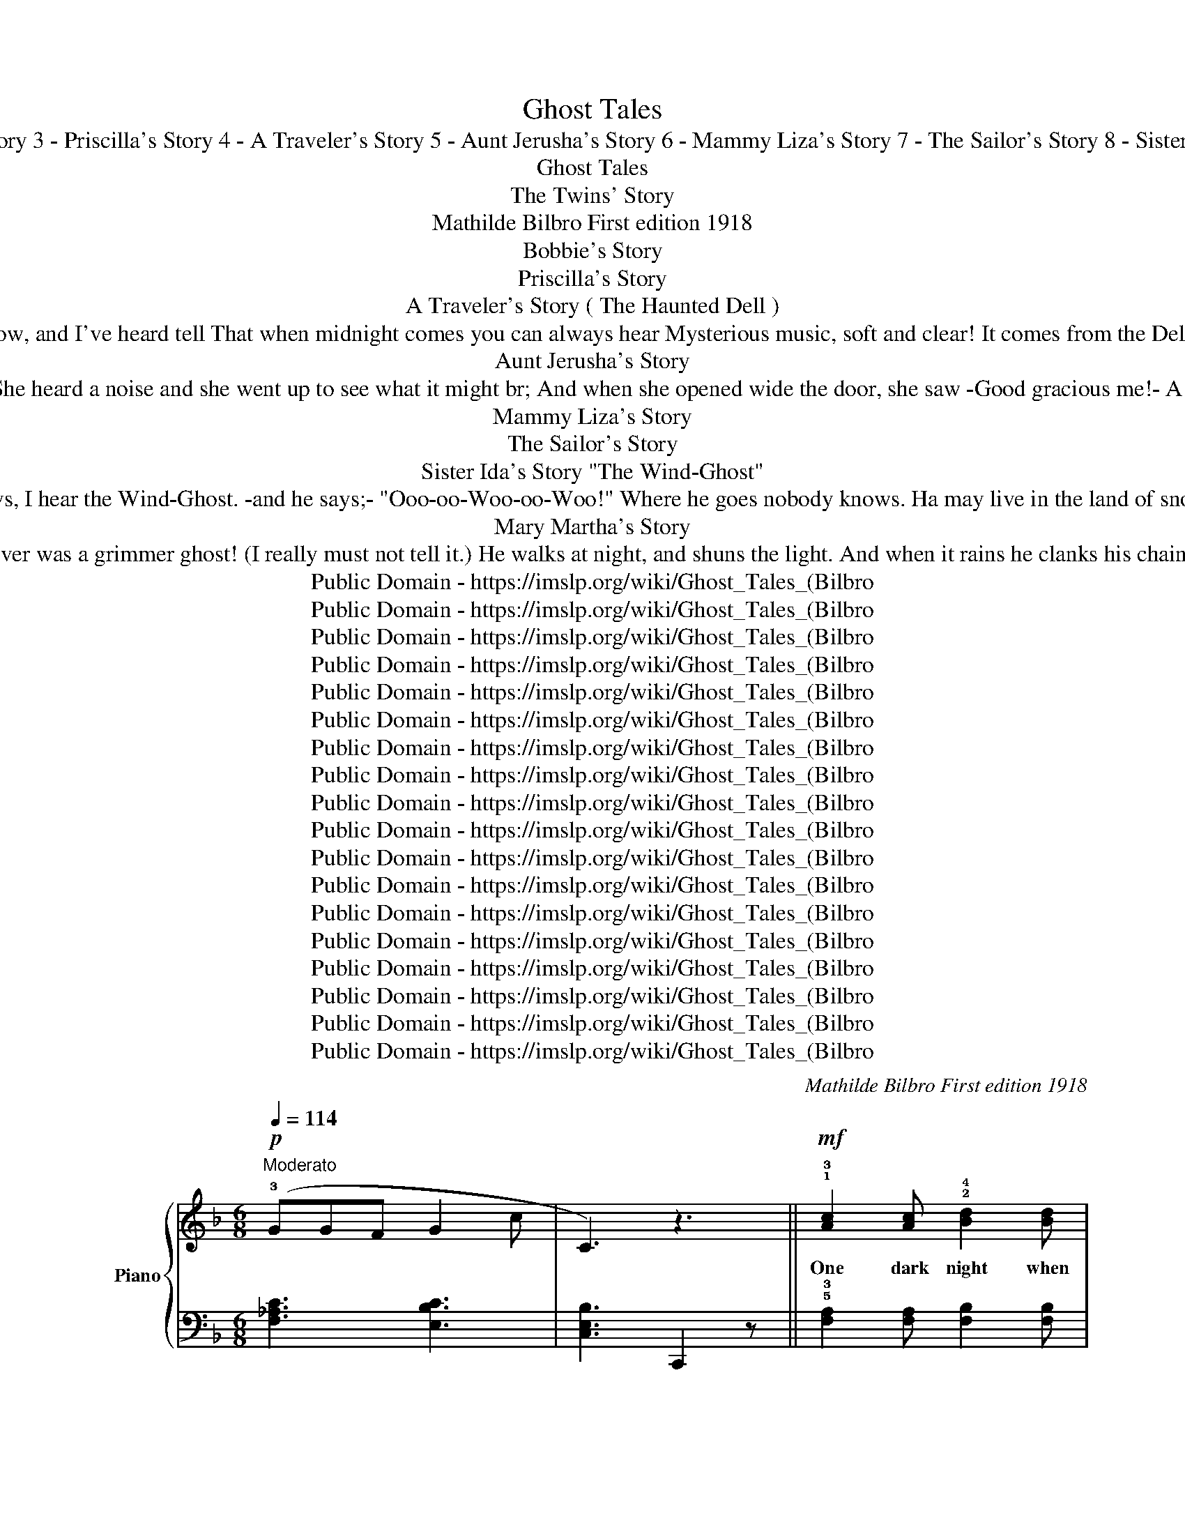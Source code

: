 X:1
T:Ghost Tales
T: 1 - The Twins' Story 2 - Bobbie's Story 3 - Priscilla's Story 4 - A Traveler's Story 5 - Aunt Jerusha's Story 6 - Mammy Liza's Story 7 - The Sailor's Story 8 - Sister Ida's Story 9 - Mary Martha's Story 
T:Ghost Tales
T:The Twins' Story 
T:Mathilde Bilbro First edition 1918 
T:Bobbie's Story 
T:Priscilla's Story
T:A Traveler's Story ( The Haunted Dell ) 
T:In a deep, dark wood there's a cool shady Dell Where the moss hangs low, and I've heard tell That when midnight comes you can always hear Mysterious music, soft and clear! It comes from the Dell (and there's no soul there!) Yet this melody rings on the still night air: 
T:Aunt Jerusha's Story
T:Aunt Jerusha tells a tale about a ghost she saw One time in Grandpa's garret, when the night was cold and raw She heard a noise and she went up to see what it might br; And when she opened wide the door, she saw -Good gracious me!- A tall white object floating 'round above her head! And Aunt Jerusha's hair turned white that very night, she said. 
T: Mammy Liza's Story
T:The Sailor's Story
T:Sister Ida's Story "The Wind-Ghost" 
T:On stormy nights and stormy days When skies are dark and lightning plays, I hear the Wind-Ghost. -and he says;- "Ooo-oo-Woo-oo-Woo!" Where he goes nobody knows. Ha may live in the land of snows. But we can hear him when it blows, sayng: "Ooo-oo-Woo-oo-Woo!" 
T:Mary Martha's Story
T:I know a story of a Ghost ('Twoul never do to tell it) 'Twould frighten you to death almost; There never was a grimmer ghost! (I really must not tell it.) He walks at night, and shuns the light. And when it rains he clanks his chains! Oh, if I told just half the tale 'Twould make you shudder and grow pale! (And so I'll never tell it!) 
T:Public Domain - https://imslp.org/wiki/Ghost_Tales_(Bilbro%2C_Mathilde)
T:Public Domain - https://imslp.org/wiki/Ghost_Tales_(Bilbro%2C_Mathilde)
T:Public Domain - https://imslp.org/wiki/Ghost_Tales_(Bilbro%2C_Mathilde)
T:Public Domain - https://imslp.org/wiki/Ghost_Tales_(Bilbro%2C_Mathilde)
T:Public Domain - https://imslp.org/wiki/Ghost_Tales_(Bilbro%2C_Mathilde)
T:Public Domain - https://imslp.org/wiki/Ghost_Tales_(Bilbro%2C_Mathilde)
T:Public Domain - https://imslp.org/wiki/Ghost_Tales_(Bilbro%2C_Mathilde)
T:Public Domain - https://imslp.org/wiki/Ghost_Tales_(Bilbro%2C_Mathilde)
T:Public Domain - https://imslp.org/wiki/Ghost_Tales_(Bilbro%2C_Mathilde)
T:Public Domain - https://imslp.org/wiki/Ghost_Tales_(Bilbro%2C_Mathilde)
T:Public Domain - https://imslp.org/wiki/Ghost_Tales_(Bilbro%2C_Mathilde)
T:Public Domain - https://imslp.org/wiki/Ghost_Tales_(Bilbro%2C_Mathilde)
T:Public Domain - https://imslp.org/wiki/Ghost_Tales_(Bilbro%2C_Mathilde)
T:Public Domain - https://imslp.org/wiki/Ghost_Tales_(Bilbro%2C_Mathilde)
T:Public Domain - https://imslp.org/wiki/Ghost_Tales_(Bilbro%2C_Mathilde)
T:Public Domain - https://imslp.org/wiki/Ghost_Tales_(Bilbro%2C_Mathilde)
T:Public Domain - https://imslp.org/wiki/Ghost_Tales_(Bilbro%2C_Mathilde)
T:Public Domain - https://imslp.org/wiki/Ghost_Tales_(Bilbro%2C_Mathilde)
C:Mathilde Bilbro First edition 1918
Z:Public Domain - https://imslp.org/wiki/Ghost_Tales_(Bilbro%2C_Mathilde)
%%score { ( 1 3 ) | ( 2 4 ) }
L:1/8
Q:1/4=114
M:6/8
K:F
V:1 treble nm="Piano" snm="Pno."
V:3 treble 
V:2 bass 
V:4 bass 
V:1
!p!"^Moderato" (!3!GGF G2 c | C3) z3 ||!mf! !1!!3![Ac]2 [Ac] !2!!4![Bd]2 [Bd] | %3
w: ||One dark night when|
 (!1!!3![Ac]!2!!4![GB]!1!!3![FA] !1!!2![EG]2) !2!!4![EG] | !1!!3![CF]2 [CF] GFG | A2 z z3 | %6
w: all * wad still, we|woke and had such a|fright!|
!p! !2!!4![GB]2 [GB] ([FA]GF) | !2!!4![GB]2 [GB] ([FA]GF) | E2 E (DEF | [EG]2) z!<(! [Ec]2 z!<)! | %10
w: Some\- thing crouched on the|win\- dow\- sill! * Oh|how we longed for the|light! *|
!mf! !1!!3![Ac]2 [Ac] !2!!4![Bd]2 [Bd] | (!1!!3![Ac]!2!!4![GB]!1!!3![FA] !1!!2![EG]2) !2!!4![EG] | %12
w: Two Big Eyes were|shn\- ing at, us And|
 !1!!3![CF]2 [CF] (GFG | [^CA]2) z z3 |!mf! !5!B2 B (!1!!5![CA]GF) | %15
w: if you think' was a|cat,|you're quite wrong for we|
"^poco rit." d2 d [Fc]"^a tempo" (BA) | G2 A G2 c | F2 z z3 |!p! (_AGF G2 c | F3) [_A,CF]2 z |] %20
w: saw it well And 'twas|much to big for|that!|||
[K:G][M:4/4][Q:1/4=88]"^Andantino" !2!B,2 |!p! [G,E]2 !1!!2![^DF]2 !1!!3![EG]2 [FA]2 | %22
w: One|day when me and|
 [GB] z!pp!!8va(! (be') (c'=d') b!8va)! z | (G2 E2) (F2 ^D2) | %24
w: Jim * * * * *|Went to take a|
 [B,E] z!pp!!8va(! (be') (c'=d') b!8va)! z | !3!!5![DF]2 !1!!3![B,D]2 !1!!2![^A,^C]2 !2!!4![CE]2 | %26
w: swim, * * * * *|You could nev\- er|
 [DF]2 !2!!4![^CE]!1!!3![B,D] !1!!2![^A,C]2 [CE]2 | [DF]2 [^CE]2 [B,D]2 !2!!4![^A,C]2 | %28
w: guess what we saw up\-|on an old dead|
 B, z!8va(! (f'b')!pp! (g'a' f')!8va)! z | z2!pp!!8va(! (f'b') (g'a' f')!8va)!!<(! z!<)! | %30
w: limb! * * * * *||
 (!4!cB!>(!_B!1!A !3!_A!1!G!3!F!2!=F!>)! |!p! !1!E2) [^DF]2 [EG]2 [FA]2 | %32
w: |Un\- der\- neath a|
 [GB] z!pp!!8va(! (be') (c'=d') b!8va)! z | A2 !1!!2![^GB]2 !1!!3![Ac]2 [Bd]2 | %34
w: tree, * * * * *|Black as he could|
 [ce] z!pp!!8va(! (e'a') (=f'g' e')!8va)! z | [GB]2 [EG]2 !1!!2![^DF]2 !2!!4![FA]2 | %36
w: be! * * * * *|Sat a Great Big|
 [GB]2 ([FA][EG] !1!!2![^DF]2) [FA]2 | [GB]2 [FA]2 [EG]2 [^DF]2 | E2 !fermata!z2 !fermata!B,4 | %39
w: Thing, and he grinned, and|winked ar Jim and|me! *|
!mf! [G,E]2 !1!!2![^DF]2 [EG]2 [FA]2 | [GB] z!pp!!8va(! (be') (c'=d') b!8va)! z | G2 E2 F2 ^D2 | %42
w: Me and Jim stood|there! * * * * *|We were skeered for|
 [B,E] z!8va(! (be') (c'=d' b)!8va)! z | [DF]2 [B,D]2 !1!!2![^A,^C]2 !2!!4![CE]2 | %44
w: fair! * * * * *|Then that thing it|
 [DF][^CE] [B,D]2 [^A,C]2 [CE]2 | [DF]2 [^CE]2 [B,D]2 !2!!4![^A,C]2 | %46
w: wig\- gled a\- round, and|van\- ished in\- to|
 B, z!pp!!8va(! (f'b') (g'a' f')!8va)! z | z2!pp!!8va(! (f'b') (g'a' f')!8va)!!<(! z!<)! | %48
w: air! * * * * *||
 (!4!cB!>(!_B!1!A !3!_A!1!G!3!F!2!=F!>)! |!p! !1!E2) [^DF]2 [EG]2 [FA]2 | %50
w: |Noth\- ing left of|
 [GB] z!pp!!8va(! (be') (c'=d' b)!8va)! z | A2 [^GB]2 [Ac]2 [Bd]2 | [ce] z!pp! (ea) (=fg e) z | %53
w: him * * * * *|On that old dead|limb! * * * * *|
 [GB]2 [EG]2 [^DF]2 [FA]2 | [GB]2 [FA][EG] [^DF]2 [FA]2 | [GB]2 [FA]2 [EG]2 [^DF]2 | %56
w: If you don't be\-|lieve what I say, why|you can just ask|
 E z!pp!!8va(! (be') (c'=d' b)!8va)! z | z2!pp! (Be) (cd B) z | z2!pp! (GB) (GB !4!F) z | %59
w: Jim! * * * * *|||
!pp! [B,E]8 |!<(! [Ge]4!<)!!mf! z2 |[K:F][M:6/8]!p![Q:1/4=114]"^Moderato" (!3!A | B)z(A G)z(A | %63
w: ||||
 B)z(A G)z(A | B)z(A G)z(F | !2!E3) z2 ||!mf![Q:1/4=116]"^Allegretto" A | !4!BzA GzA | !4!BzA GzA | %69
w: |||One|day when moth\- er|went a\- way, and|
 AzG (FGA | E2) z z2 A | BzA GzA | BzA GzA | (AGF) EzA | D2 (Ad) z !2!D |!p! _EzD EzD | _EzD CzE | %77
w: left me all by my\-|self, I|thought I'd like to|have some Jam. ('Twas|up\- on a pan\- try|shelf.) * * But|when I stood up\-|on a chair, I|
 !1!DzG BzG | !1!!4![DA]2 z z2 D |!p! _EzD EzD | _EzD CzE | DzD (!1!C!2!B,!1!C | D2) z z3 | %83
w: heard a rus\- tling|sound! And|in a cor\- ner|dark as pitch was|some\- thing mo\- ving a\-|round!|
!p! !2!!4![c_e]z[Bd] !1!!2![Ac]z[Bd] | [c_e]z[Bd] [Ac]2 z |!pp! z6 |{/^C} D z z!<(! z3!<)! | %87
w: Thought I could not|see a thing,|||
!p! [=Bd]z[Ac] [^GB]z[Ac] | [=Bd]z[Ac] [^GB]2 z |!pp! z6 |!pp! z3!<(! z2!<)! !3!A | %91
w: I could hear it|just as plain!||I|
!mf! !2!!4![GB]z[FA] !1!!2![EG]z[FA] | [GB]z[FA] [EG]z[FA] | [FA]z[EG] (FGA | [^CE]2) z z !3!A2 | %95
w: was so scared I|scarce could scram\- ble|down from out of that|chair! I'll|
 BzA GzA | BzA GzB | (AGF E)zA | D2 (Ad) |[K:G][M:3/8][Q:1/4=116]"^Allegretto"!p! z3 | z3 || %101
w: nev\- er go a\-|gain for Jam when|no\- bod\- y else is|there! * *|||
 (E/!pp!F/ .G).!4!A | (!2!B/c/ .B).e | (!2!B/c/ .B).e | B3 | (!4!A/G/ .F).B | (G/F/ .E)!<(!.G!<)! | %107
w: ||||||
!<(! !2!F/G/!<)!F/E/!>(!!3!D/^C/!>)! | z!<(! B!<)!!>(!B!>)! |!p! (E/F/ .G).A | (B/c/ .B).e | %111
w: ||||
 (c/d/ .c).e |!<(! B3!<)! | (!4!e/^d/!>(! .e)!>)!.c |!p! (!4!B/^A/ .B).=A | (!4!G/B/ .G).F | %116
w: |||||
!p! E2 z |:S z3 | [^DB] z2 | [^DB] z2 | B3 | z3 | [^DB] z2 | [EGA] z2 | [^DB] z2 | %125
w: |||||||||
!pp! (E/F/ .G).A | (!2!B/c/ .B).e | (!2!c/d/ .c).e | B3 |!<(! (!4!e/!<)!^d/!>(! .e).c!>)! | %130
w: |||||
!p! (B/^A/ .B).=A | (G/B/ .G).F |1!p! E2 z!D.S.! :|!p! E!pp! [GBe]2!fine! | %134
w: ||||
[K:F][M:4/4][Q:1/4=114]"^Moderato"!mf! (!4!B A3) (!2!G F3) | (!2!E A3) (!2!e !fermata!a3) | %136
w: ||
!mf! (!3!A c3) (!3!A G3) | (!3!F A3)!>(! (!3!F E3)!>)! |!p! D4 z4 |!pp!{/A} d4!<(! z4!<)! | %140
w: ||||
!mf! (A c3) (A G3) | (!1!A !3!c3)!<(! (!2!=B e3)!<)! |!f!{/e} a4 z4 |!>(!{/e} A4!>)!!p! z4 |: %144
w: ||||
S{/!2!A} !3!B z (3((BAG) G2 e2 | !1!A2 a2 A4) |{/A} !4!B z (3((BAG) !3!G) z (3((!5!B!>(!AG) | %147
w: |||
 !2!E2 D2!>)!!p! !fermata![^CA]4) |!mf! (A c3) (A G3) | (F A3)!>(! (F E3)!>)! |!p! D4 z4 | %151
w: ||||
!pp!{/A} d4 z4 | !1!D z (3((DEF) !2!E) z (3((EFG) | D) z (3((!1!DEF) !2!E) z (3(EFG) | %154
w: |||
!f!!>(! [FA]4 [EA]4!>)! |!p! A D3!p!{/A} d z z2!fine! :| %156
w: ||
[K:Bb][M:4/4]!f![Q:1/4=114]"^Moderato" [DB]4 !3!G !2!F3 | [DB]4 (!3!d!>(! f3)!>)! | %158
w: ||
!p! [Bd]2 (dc B2) (BA | [DG]2)!pp! (G=F [DG]4) ||!p! [B,G]2 (G!4!F [B,D]2) (DF | %161
w: ||One lit\- tle tale I mus'|
 [B,G]2)!pp! (GB GF G2) | [B,G]2 (GF [B,D]2) (DF | [B,G]2)!pp! (GB GF G2) | %164
w: tell (Hm- * m- * m)|One time I went to de|well. (Hm- * m- * m)|
!mf! [Bd]2 ([Bd][Ac] [GB]2) ([GB][Ac] | !3!!5![Bd]2) (!3!df dc d2) | [Bd]2 (dc [GB]2) (BA | %167
w: Den yo' ole Mam\- my, she|got sech a might\- y jar|Caze, chil\- len,' dar wuz de|
 G2) (GB G=F G2) | z2!pp! (gf g4) ||!mf! [DB]4 (G F3) | [DB]4 (d f3) | !4!d2 dc B2 (Bc | %172
w: Bad Man, a set\- tin' dar!|(Hm- * m!)|Oh, Glo\- ry!|Oh, Glo\- ry!|Jes' ought\- er see how yo'|
 d2) (!3!df !1!!2![Ac]4) | [DB]4 (G F3) | [DB]4 (d f3) |!p! [Bd]2 dc BB (BA | [DG]2)!pp! (G=F G4) | %177
w: ole Mam\- my run!|Oh, chil\- len'!|Oh Chil\- len'!|Dar set de Deb\- bil in de|sun! (Hm- * m!)|
!p! [B,G]2 (GF [B,D]2) (DF | [B,G]2)!pp! (GB GF G2) |[Q:1/4=80]"^Slowly" [B,G]2 (GF D2) (DF | %180
w: D'ain no * mo fer to|tell. (Hm- * m- * m!)|Bad Man, he jumped in the|
 [B,G]2)!pp! (gf g4) |[K:Eb][M:4/4][Q:1/4=60]"^A little slow"!mf! z4!>(!!<(! C4!>)!!<)! | %182
w: well! (Hm- * m!)|Oh!|
 (!3!GA !1!F!4!G EF D!3!E | !1!C/D/E/C/ DG C4) | (GA FG !2!E/F/G/E/ DG | C4!<(!!>(! G4)!<)!!>)! | %186
w: There's an Old Man of the Sea who|watch\- es while the sail\- ors sleep.|And he lives down un\- der\- neath the wa\- ters|deep. Oh!|
 (!3!BA GA B/A/G/!2!^F/ !3!GD) | (BA G!2!^F !1!G3 A | BA GA B/A/G/^F/ GD) | (BA G^F G4) | %190
w: If a sail\- or falls in\- to the wa\- ter,|then this bad Old Man will|drag him to the bot\- tom of the o\- cean,|If he thinks he can!|
{/d} !^!g4!>(!{/G} C4!>)! | (GA GA FG DE | C/D/E/C/ DG C4) | (GA FG E/F/G/E/ DG |!>(! C6) z2!>)! |] %195
w: * Oh!|If you get to be a sail\- or,|ne\- ver fall in\- to the sea!|lis\- ten, boys, and ta\- ke this ad\- vice from|me.|
[K:C][M:4/4][Q:1/4=114]"^Moderato""^R. H." [Gf]x[Gf]x[Gf] x | %196
w: |
"^R. H." [^Gf]2 [Ace]2 [Ace] z"^R. H." !2!E2 |"^R. H." [^Gf]x[Gf]x[Gf] x | %198
w: ||
"^R. H." [^Gf]2 [Ace]2 [Ace] z (!2!E2 |!mf! (.!5!A2) GF !2!EFE!1!D | %200
w: ||
!>(! !2!C2!>)! !1!B,) z !^!B,2 z2 |!p! (!3!c2 B) z !^!B2 z2 | z2!pp! [DE^G] z [DEG] z z2 | %203
w: |||
"^R. H." [Gf]x[Gf]x[Gf] x |"^R. H." [^Gf]2 [Ace]2 [Ace] z"^R. H." !1!E2 |!pp! !2!A2 (_BA BABA | %206
w: |||
 _B2 A) z A2 z2 |!f! .c2 (=BA !4!B!2!^GE) z | z8 |!mf! z2 [DE^G] z!>(! [EFG]2 z2!>)! | %210
w: ||||
!p! z2 [CEA] z [CEA] z z2 |!mf! z2!>(! .[EAc]2 !^![D^GB]4!>)! |!mf! z2 .[CA]2 !^![B,^G]4 | %213
w: |||
!pp!"_L. H." [^Ge]2 [Ge] !2!!4![df] [Ge]2 [Ge]"^R. H." [df] | !^![^Ge]4"^R. H." !3!E2 E2 | %215
w: ||
!mf! z2!>(! .[EAc]2 !^![D^GB]4!>)! |!mf! z2!>(! .[CA]2 !^![B,^G]4!>)! | %217
w: ||
!pp! .!2!E2!<(! (!2!E!3!F .E2) (EF | .E2)!<)! EF!mf! !^!E2 z2 |"^R. H."!p! [^Gf]x[Gf]x[Gf] x | %220
w: |||
"^R. H." [^Gf]2 [Ace]2 [Ace] z"^R. H." !2!E2 |"^R. H."!p! [^Gf]z[Gf]x[Gf] x | %222
w: ||
"^R. H." [^Gf]2 [Ace]2 [Ace] z"^R. H." (!2!E2 |!<(! .!5!A2)!<)! (GF EFE!1!D | %224
w: ||
!>(! !2!C2 !1!B,) z !^!B,2!>)! z2 |!p!!>(! (c2!>)! B) z !^!B2 z2 | %226
w: ||
 z2!pp!!>(! [DE^G] z [DEG] z z2!>)! | x8 | x8 | x8 | x8 | z2!mf! (!4!A!2!F) z2 (AF) | %232
w: ||||||
 z2 (!4!A!2!F) z2 (AF) | x8 |!<(! z4!<)!"^R. H.""_L. H." a2 z2 |] %235
w: |||
[M:6/8][Q:1/4=52]"^Lento"!>(! ([ABf]6!>)! |!p! [^Ge]3) z3 ||[Q:1/4=116]"^Allegretto"!mf! !1!A3 B3 | %238
w: |||
 (!3!cBA [^Ge]) z2 | !1!A3 B3 | (!3!cBA [^Ge]) z2 |!>(! (([ABf]3!>)! [^Ge])) z2 | %242
w: ||||
!>(! (([ABf]3!>)! [^Ge])) z2 | (!3!cBA !3!cBA | !3!cBA !4!BA!2!^G) | !1!A3 B3 | %246
w: ||||
 (!3!cBA!>(! !2!!5![^Ge]) z2!>)! |!pp! !1!!5![ea]3 !4!f3 | (!3!edc !2!B) z2 |!p! A,3 B,3 | %250
w: ||||
 CB,A, B,CD |!<(! E3!<)!!>(! E3!>)! | (A,3 A,) z2 |!mf!!>(! (F6 | [CE]3)!>)! z3 |!pp! (F6 | %256
w: ||||||
!ppp! E3)!<(! z3!<)! |!mf! A3 B3 | (cBA Bcd) | [ce]3 [^GBe]3 | A3- A z2 |!p!!>(! [=GBf]6 | %262
w: ||||||
 [Gce]3!>)! z3 |!pp! ([ABf]6 |!ppp! [^GBe]3)!<(! z3!<)! |!mf! A3 B3 | %266
w: ||||
 (cBA !2!!5![^Ge])!>(! z2!>)! |!pp! !1!!5![ea]3 !4!f3 | (!3!edc !2!B) z2 |!p! A3 B3 | (cBA Bcd | %271
w: |||||
 [ce]3) [^GBe]3 |!<(! (A3!p! A) z2!<)!!fine! |] %273
w: ||
V:2
 [F,_A,C]3 [E,B,C]3 | [C,E,B,]3 C,,2 z || !5!!3![F,A,]2 [F,A,] [F,B,]2 [F,B,] | %3
 [F,A,]2 [F,A,] C2 C | !2!A,2 !3!F, !5!!1![B,,G,]3 | !5!!2![A,,E,]2 [A,,E,] [A,,E,]2 z | %6
 !2!^C2 A, D3 | !2!^C,2 A,, D,3 | [G,C]2 [G,C] [G,=B,]2 [G,B,] | !2!!1![_B,C]2 (!1!G, C,2) z | %10
 !5!!3![F,A,]2 [F,A,] [F,B,]2 [F,B,] | [F,A,]2 [F,A,] C2 C | !2!A,2 !3!F, !5!!1![B,,G,]3 | %13
 !5!!2![A,,E,]2 [A,,E,]2 [A,,E,]2 | !1!G,2 !5!C, !2!F,3 | !2!B,2 !5!F, !3!A, (!1!DC) | %16
 !3!!1![B,D]2 !2!!1![B,D] !5!!2!!1![E,B,C] [E,B,C] z | !5!!3!!1![F,A,C]2 (!1!F, F,,3) | %18
 [F,_A,C]2 [C,E,B,]2 z2 | [F,_A,C]2 [F,,E,]2 z2 |][K:G][M:4/4] z2 | B,,8 | %22
[K:treble] E z .e2 .^d2 .e z |[K:bass] B,,4 B,,4 | [E,G,] z[K:treble] .e2 .^d2 .e z | %25
[K:bass] F,4 F,4 | F,4 F,4 | B,,4 F,,4 | [B,,D,F,] z[K:treble] .B2 .^A2 .B z |{/F} B z z2 z4 | %30
[K:bass] [B,,^D,A,]8 | [E,G,B,]4 z4 |[K:treble] E z .e2 .^d2 .e z |[K:bass] [A,CE]8 | %34
 [A,CE] z[K:treble] .A2 .^G2 .A z |[K:bass] B,4 B,4 | B,4 B,4 | B,,4 B,,4 | %38
 [E,G,B,]2 !fermata!z2 !fermata![B,,^D,A,]4 | [E,,B,,]8 |[K:treble] E z .e2 .^d2 .e z | %41
[K:bass] B,,4 B,,4 | [E,G,] z[K:treble] .e2 .^d2 .e z |[K:bass] F,4 F,4 | F,4 F,4 | B,,4 F,,4 | %46
 [B,,D,F,] z[K:treble] .B2 .^A2 .B z |{/F} B z z2 z4 |[K:bass] [B,,^D,A,]8 | [E,G,B,]4 z4 | %50
[K:treble] E z .e2 .^d2 .e z |[K:bass] [A,CE]4 z4 | [A,CE] z[K:treble] .A2 .^G2 .A z | %53
[K:bass] B,4 B,4 | B,4 B,4 | B,,4 B,,4 | [E,G,B,] z[K:treble] .e2 .^d2 .e z | z2 .E2 .^D2 .E z | %58
[K:bass] z2 .B,2 .B,2 .A, z | [E,G,]8 | [E,,B,,]4 z2 |[K:F][M:6/8][K:treble] (!2!F | %62
 !1!G)z(F E)z(F | G)z(F E)z(F | G)z(F E)zF | !5!!3![A,^C]3[K:bass] A,, z || F, | %67
 [A,,G,]z[A,,F,] [A,,E,]z[A,,F,] | [A,,G,]z[A,,F,] [A,,E,]z[A,,G,] | F,zE, (!3!B,,C,F, | %70
 [A,,^C,]2) (!2!E,A,) z2 | [A,,G,]z[A,,F,] [A,,E,]z[A,,F,] | [A,,G,]z[A,,F,] [A,,E,]z[A,,G,] | %73
 (F,E,D, [A,,^C,]2) z | [D,F,]2 (A,D) z [D,B,] | [D,C]z[D,B,] [D,C]z[D,B,] | %76
 [D,C]z[D,B,] [D,A,]z[D,C] | B,3 G,3 | [D,^F,]2 (!3!_E,,!4!D,,) z z | [D,C]z[D,B,] [D,C]z[D,B,] | %80
 [D,C]z[D,B,] [D,A,]z[D,C] | [F,A,]3 [_E,G,]3 | [D,^F,]2 (_E,,D,,) z z | DzD DzD | DzD D2 z | %85
 D,, z z{/^C,} D, z z | z3{/^C,} D, z z | EzE EzE | EzE E2 z | E,, z z{/^D,} E, z z | %90
{/^D} E z z z3 | A,zA, A,zA, | A,zA, A,zA, | A,zA, A,zA, | A,2 (E,A,,) z z | %95
 [A,,G,]z[A,,F,] [A,,E,]z[A,,F,] | [A,,G,]z[A,,F,] [A,,E,]z[A,,G,] | (F,E,D, [A,,^C,]2) z | %98
 [D,F,]2 (A,D) |[K:G][M:3/8] (!5!E,/F,/ .G,).A, | (B, B,,2) || (!4!E,/F,/ .G,).A, | .E,.[G,B,] z | %103
 .E,.[G,B,] z | E,[G,B,][G,B,] | B,,.[^D,A,] z | E,.[G,B,] z | [F,^A,]3 |"^poco rit." (B,2 B,,) | %109
 (!4!E,/F,/ .G,).A, | (E,.[G,B,]) z | (E,.[A,C]) z | E,[G,B,][G,B,] | (C,.!3!!2!!1![E,F,A,]) z | %114
 (B,,.[E,G,]) z | (B,,.[^D,A,]) z | [E,G,] z2 |: (!5!E,/F,/ .G,)!pp!.A, | (B,/^A,/ .B,).B,, | %119
 (=A,/^A,/ .B,).B,, | (=G,/F,/ .G,).F, |!pp! (!5!E,/F,/ .G,).A, | (B,/^A,/ .B,).B,, | %123
 (C/B,/ .C).C, | (B,, B,2) | (E,/F,/ .G,).A, | E,.[G,B,] z | (E,.[A,C]) z | E,[G,B,][G,B,] | %129
 (C,[E,F,G,]) z | (B,,.[E,G,]) z | B,,.[^D,A,] z |1 [E,G,] E,,2 :| [E,G,] E,,2 | %134
[K:F][M:4/4] [D,F,A,]2 z2 [D,F,A,]2 z2 | [A,,^C,G,]2 z2 (E !fermata!A,3) | %136
 (F,2 [A,C]2) (C,2 [E,B,]2) | (D,2 [F,A,]2) (A,,2 [^C,G,]2) | D,2{/^G,} .A,2{/G,} .A,2{/G,} .A,2 | %139
 D,,2{/^G,,} .A,,2{/G,,} .A,,2{/G,,} .A,,2 | (F,2 [A,C]2) (E,2 [B,C]2) | %141
 (F,2 [A,C]2) (E,2 [^G,D]2) | A,2{/^D} .E2{/D} .E2{/D} .E2 | A,,2{/^D,} .E,2{/^G,} .A,2 z2 |: %144
 [=G,DE] z z2 [A,^CD]4 | (!1!A,2 A,,2 A,4) | [D,G,]4 [D,F,]4 | %147
"^poco rit." E,2 D,2 !fermata![A,,E,]4 | (F,2 [A,=C]2) (C,2 [E,B,]2) | %149
 (D,2 [F,A,]2) (A,,2 [^C,G,]2) | D,2{/^G,} A,2{/G,} A,2{/G,} A,2 | %151
 D,,2{/^G,,} A,,2{/G,,} A,,2{/G,,} A,,2 | z8 | D,2 [F,A,]2 B,,2 [D,A,]2 | %154
 A,,2 [D,F,]2 A,,2 [^C,G,]2 | D,2 [F,A,]2 [D,,A,,] z z2 :| %156
[K:Bb][M:4/4] [B,,F,]2 [B,,F,]2 [B,,F,]2 [B,,F,]2 | [B,,F,]2 [B,,F,]2 [B,,F,]2 [B,,F,]2 | %158
 [D,G,]2 [D,G,]2 D,2 (DC | [G,B,]2) (E,2 B,,4) || !5!!2![G,,D,]4 [G,,D,]4 | D,4 !1!E,2 !2!D,2 | %162
 [G,,D,]4 [G,,D,]4 | (D,4 E,2 D,2) | [G,,D,]4 [G,,D,]4 | (!2!F,4 !1!_G,2 !2!F,2) | [D,G,]4 (D3 C) | %167
 [G,B,]4 ^C2 D2 |[K:treble] z2 (E2 D4) ||[K:bass] [B,,F,]2 [B,,F,]2 [B,,F,]2 [B,,F,]2 | %170
 [B,,F,]2 [B,,F,]2 [B,,F,]2 [B,,F,]2 | [B,F]2 FE [B,D]2 DE | [B,F]2 [B,F]2 F2 F,2 | %173
 [B,,F,]2 [B,,F,]2 [B,,F,]2 [B,,F,]2 | [B,,F,]2 [B,,F,]2 [B,,F,]2 [B,,F,]2 | %175
 [D,G,]2 [D,G,]2 D,2 (DC) | [G,B,]2 (E,2 D,4) | [G,,D,]4 [G,,D,]4 | (D,4 E,2 D,2) | %179
 [G,,D,]4 [G,,D,]4 | [G,,D,]2[K:treble] (E2 D4) | %181
[K:Eb][M:4/4][K:bass]{G,,=A,,=B,,} .C,2{G,,A,,B,,} .C,2{G,,A,,B,,} .C,2{G,,A,,B,,} .C,2 | %182
{G,,=A,,=B,,} .C,2{G,,A,,B,,} .C,2{G,,A,,B,,} .C,2{G,,A,,B,,} .C,2 | %183
{G,,=A,,=B,,} .C,2{G,,A,,B,,} .C,2{G,,A,,B,,} .C,2{G,,A,,B,,} .C,2 | %184
{G,,=A,,=B,,} .C,2{G,,A,,B,,} .C,2{G,,A,,B,,} .C,2{G,,A,,B,,} .C,2 | %185
{G,,=A,,=B,,} .C,2{G,,A,,B,,} .C,2{D,,=E,,^F,,} .G,,2{D,,E,,F,,} .G,,2 | %186
{D,,=E,,^F,,} .G,,2{D,,E,,F,,} .G,,2{D,,E,,F,,} .G,,2{D,,E,,F,,} .G,,2 | %187
{D,,=E,,^F,,} .G,,2{D,,E,,F,,} .G,,2{D,,E,,F,,} .G,,2{D,,E,,F,,} .G,,2 | %188
{D,,=E,,^F,,} .G,,2{D,,E,,F,,} .G,,2{D,,E,,F,,} .G,,2{D,,E,,F,,} .G,,2 | %189
{D,,=E,,^F,,} .G,,2{D,,E,,F,,} .G,,2{D,,E,,F,,} .G,,2{D,,E,,F,,} .G,,2 | %190
{D,,=E,,^F,,} .G,,2{D,,E,,F,,} .G,,2{G,,=A,,=B,,} .C,2{G,,A,,B,,} .C,2 | %191
{G,,=A,,=B,,} .C,2{G,,A,,B,,} .C,2{G,,A,,B,,} .C,2{G,,A,,B,,} .C,2 | %192
{G,,=A,,=B,,} .C,2{G,,A,,B,,} .C,2{G,,A,,B,,} .C,2{G,,A,,B,,} .C,2 | %193
{F,,G,,=A,,} .B,,2{F,,G,,A,,} .B,,2{F,,G,,A,,} .B,,2{F,,G,,A,,} .B,,2 | %194
{F,,G,,=A,,} .B,,2{F,,G,,A,,} .B,,2!p!{F,,G,,A,,} .B,,2 z2 |] %195
[K:C][M:4/4]"^L. H."!p![I:staff -1] .[Ace]2[I:staff +1] x4 | x8 | %197
"^L. H."!p![I:staff -1] .[Ace]2[I:staff +1] x4 |"^L. H." x8 | [A,C]2 z2 z4 | %200
 ([E,A,]2 [E,^G,]) z !^![E,G,]2 z2 |[K:treble] [EA]2 [E^G] z !^![EG]2 z2 | %202
[K:bass] (F,2 E,) z !^!E,2 z2 |"^L. H."!p![I:staff -1] .[Ace]2[I:staff +1] x4 | x8 | %205
 .[A,^C]2 z2 z4 | [DF]2 [DF] z [DF]2 z2 | E2 z2 z4 | C2 (B,A, !1!B,^G,E,) z | F,2 E, z E,2 z2 | %210
 A,2 A,, z A,,2 z2 | !^!E,6 z2 | !^!E,6 z2 | x8 | x8 | !^!E,6 z2 | !^!E,6 z2 | %217
 .[E,^G,]2 z2 .[E,A,]2 z2 | .[E,^A,]2 z2 !^![E,B,]2 z2 | %219
"^L. H."[I:staff -1] .[Ace]2[I:staff +1] x4 |"^L. H." x8 |"^L. H." x6 |"^L. H." x8 | %223
 .[A,C]2 z2 z4 | (E,2 [E,^G,]) z !^![E,G,]2 z2 |[K:treble] ([EA]2 [E^G]) z !^![EG]2 z2 | %226
[K:bass] (F,2 E,) z !^!E,2 z2 |"_L. H." .[A,CE]2"^R. H." [^G,F]x[G,F]x[G,F] x | %228
"^R. H." [^G,F]2"_L. H." [A,CE]2 [A,CE] z"^R. H." !2!E,2 | %229
"_L. H." .[A,CE]2"^R. H." [^G,F]x[G,F]x[G,F] x | %230
"^R. H." [^G,F]2"_L. H." [A,CE]2 [A,CE] z"^R. H." E,2 | .[A,CE]2 z2 .[A,CE]2 z2 | %232
 .[A,CE]2 z2 .[A,CE]2 z2 |"^L. H." .[A,CE]2"^R. H." F,2"_L.H." (!1!E,2 !3!C,2 | !5!A,,4) z4 |] %235
[M:6/8]"^Once upon a time" (D,6 | E,3) z3 || [A,E]3 [^G,E]3 | [A,E]3 [E,B,] z2 | [A,E]3 [^G,E]3 | %240
 [A,E]3 [E,B,] z2 | (D,3 E,) z2 | (D,3 E,) z2 | [DF]3 [CE]3 | [C_E]3 [B,D]3 | [A,=E]3 [^G,E]3 | %246
 [A,E]3 [E,B,] z2 |[K:treble] !1!c3 !2!d3 | (!1!cBA ^G) z2 |[K:bass] C,3 B,,3 | A,,3 !2!D,3 | %251
 E,3 ^G,2 z | [A,,C,E,]2 z[K:treble]{/^G} A z2 |[K:bass] [G,B,]6 | G,3 z3 | [A,B,]6 | [^G,B,]3 z3 | %257
 [A,E]3 [^G,E]3 | [A,E]3 D3 | (E3 E,3) | [A,CE]3- [A,CE] z2 | G,6 | C3 z3 | D6 | E3 z2 z | %265
[K:bass] [A,E]3 [^G,E]3 | [A,E]3 [E,B,] z2 |[K:treble] c3 d3 | (!1!dBA ^G) z2 | %269
[K:bass] [A,E]3 [^G,E]3 | [A,E]3 D3 | (E3 E,3) | [A,CE]2 z[K:treble]{/^g} a z2 |] %273
V:3
 x6 | x6 || x6 | x6 | x3 D3 | ^C2 x4 | x6 | x6 | x6 | x6 | x6 | x6 | x3 D3 | x6 | !2!E2 x4 | %15
 F3 x3 | x6 | x6 | x6 | x6 |][K:G][M:4/4] x2 | x8 | x2!8va(! g2 g2 g!8va)! x | B,4 [A,B,]4 | %24
 x2!8va(! g2 g2 g!8va)! x | x8 | x8 | x8 | x2!8va(! d'2 d'2 d'!8va)! x | %29
 x2!8va(! d'2 d'2 d'!8va)! x | x8 | x8 | x2!8va(! g2 g2 g!8va)! x | x8 | %34
 x2!8va(! c'2 d'2 c'!8va)! x | x8 | x8 | x8 | x8 | x8 | x2!8va(! g2 g2 g!8va)! x | B,4 [A,B,]4 | %42
 x2!8va(! g2 g2 g!8va)! x | x8 | x8 | x8 | x2!8va(! d'2 d'2 d'!8va)! x | %47
 x2!8va(! d'2 d'2 d'!8va)! x | x8 | x8 | x2!8va(! g2 a2 g!8va)! x | x8 | x2 c2 d2 c x | x8 | x8 | %55
 x8 | x2!8va(! g2 a2 g!8va)! x | x2 G2 A2 G x | x2 E2 E2 !2!^D x | x8 | x6 |[K:F][M:6/8] x | x6 | %63
 x6 | x6 | x5 || x | x6 | x6 | x6 | x6 | x6 | x6 | x6 | x6 | x6 | x6 | x6 | x6 | x6 | x6 | x6 | %82
 x6 | x6 | x6 | x6 | x6 | x6 | x6 | x6 | x6 | x6 | x6 | x3 D3 | x6 | x6 | x6 | x6 | x4 | %99
[K:G][M:3/8] x3 | x3 || x3 | x3 | x3 | x3 | x3 | x3 | x3 | x GG | x3 | x3 | x3 | x3 | x3 | x3 | %115
 x3 | x3 |: x3 | x3 | x3 | (E2 ^D) | x3 | x3 | x3 | x3 | x3 | x3 | x3 | x3 | x3 | x3 | x3 |1 x3 :| %133
 x3 |[K:F][M:4/4] x8 | x8 | x8 | x8 | x8 | x8 | x8 | x8 | x8 | x8 |: x8 | x8 | x8 | x8 | x8 | x8 | %150
 x8 | x8 | x8 | x8 | x8 | x8 :|[K:Bb][M:4/4] x4 D4 | x4 B4 | x2 B2 G2 ^F2 | x2 ^C2 x4 || %160
 x2 B,2 x2 B,2 | x2 D2 ^C2 D2 | x2 B,2 x2 B,2 | x2 D2 ^C2 D2 | x8 | x2 !1!B2 A2 B2 | x2 B2 x2 ^F2 | %167
 G2 D2 E2 G2 | x2 ^c2 d4 || x4 D4 | x4 B4 | x8 | x2 !1!B2 x4 | x4 D4 | x4 B4 | x2 B2 G2 ^F2 | %176
 x2 (^C2 D4) | x2 B,2 x2 B,2 | x2 (D2 ^C2 D2) | x2 B,2 B,2 B,2 | x2 (^c2 d4) |[K:Eb][M:4/4] x8 | %182
 x8 | x8 | x8 | x8 | x8 | x8 | x8 | x8 | x8 | x8 | x8 | x8 | x8 |] %195
[K:C][M:4/4] x [Ace]x[Ace]x[Ace] | x8 | x [Ace]x[Ace]x[Ace] | x8 | x8 | x8 | x8 | x8 | %203
 x [Ace]x[Ace]x[Ace] | x8 | x8 | x8 | x8 | x8 | x8 | x8 | x8 | x8 | x7 z | z2 x6 | x8 | x8 | x8 | %218
 x8 | x [Ace]x[Ace]x[Ace] | x8 | x [Ace]z[Ace]z[Ace] | x8 | x8 | x8 | x8 | x8 | x8 | x8 | x8 | x8 | %231
 x8 | x8 | x8 | x4 [ce]2 x2 |][M:6/8] x6 | x6 || x6 | x6 | x6 | x6 | x6 | x6 | x6 | x6 | x6 | x6 | %247
 x6 | x6 | x6 | x6 | x6 | x6 | x6 | x6 | x6 | x6 | x6 | x6 | x6 | x6 | x6 | x6 | x6 | x6 | x6 | %266
 x6 | x6 | x6 | x6 | x6 | x6 | x6 |] %273
V:4
 x6 | x6 || x6 | x6 | x6 | x6 | x6 | x6 | x6 | x6 | x6 | x6 | x6 | x6 | x6 | x6 | x6 | x6 | x6 | %19
 x6 |][K:G][M:4/4] x2 | E,,8 |[K:treble] x8 |[K:bass] x8 | x2[K:treble] x6 |[K:bass] x8 | x8 | x8 | %28
 x2[K:treble] x6 | x8 |[K:bass] x8 | x8 |[K:treble] x8 |[K:bass] x8 | x2[K:treble] x6 | %35
[K:bass] x8 | x8 | x8 | x8 | x8 |[K:treble] x8 |[K:bass] x8 | x2[K:treble] x6 |[K:bass] x8 | x8 | %45
 x8 | x2[K:treble] x6 | x8 |[K:bass] x8 | x8 |[K:treble] x8 |[K:bass] x8 | x2[K:treble] x6 | %53
[K:bass] x8 | x8 | x8 | x2[K:treble] x6 | x8 |[K:bass] x8 | x8 | x6 |[K:F][M:6/8][K:treble] x | %62
 x6 | x6 | x6 | x2[K:bass] x3 || x | x6 | x6 | A,,6 | x6 | x6 | x6 | A,,3 x3 | x6 | x6 | x6 | D,6 | %78
 x6 | x6 | x6 | x6 | x6 | x6 | x6 | x6 | x6 | x6 | x6 | x6 | x6 | x6 | x6 | x6 | x6 | x6 | x6 | %97
 A,,3 x3 | x4 |[K:G][M:3/8] x3 | x3 || x3 | x3 | x3 | x3 | x3 | x3 | x3 | B,2 x | x3 | x3 | x3 | %112
 x3 | x3 | x3 | x3 | x3 |: x3 | x3 | x3 | x3 | x3 | x3 | x3 | x3 | x3 | x3 | x3 | x3 | x3 | x3 | %131
 x3 |1 x3 :| x3 |[K:F][M:4/4] x8 | x8 | x8 | x8 | x8 | x8 | x8 | x8 | x8 | x8 |: x8 | x8 | x8 | %147
 x8 | x8 | x8 | x8 | x8 | x8 | x8 | x8 | x8 :|[K:Bb][M:4/4] x8 | x8 | x6 D,2 | x2 G,,6 || x8 | %161
 G,,8 | x8 | G,,8 | x8 | !5!B,,8 | x4 D,4 | x8 |[K:treble] x2 G,6 ||[K:bass] x8 | x8 | %171
 x2 B,2 x2 B,2 | x8 | x8 | x8 | x6 D,2 | z2 G,,6 | x8 | G,,8 | x8 | x2[K:treble] G,6 | %181
[K:Eb][M:4/4][K:bass] x8 | x8 | x8 | x8 | x8 | x8 | x8 | x8 | x8 | x8 | x8 | x8 | x8 | x8 |] %195
[K:C][M:4/4] x6 | x8 | x6 | x8 | x8 | x8 |[K:treble] x8 |[K:bass] x8 | x6 | x8 | x8 | x8 | x8 | %208
 x8 | x8 | x8 | x8 | x8 | x8 | x8 | x8 | x8 | x8 | x8 | x6 | x8 | x6 | x8 | x8 | x8 | %225
[K:treble] x8 |[K:bass] x8 | x3 [A,CE]x[A,CE]x[A,CE] | x8 | x3 [A,CE]x[A,CE]x[A,CE] | x8 | x8 | %232
 x8 | x8 | x8 |][M:6/8] x6 | x6 || x6 | x6 | x6 | x6 | x6 | x6 | x6 | x6 | x6 | x6 |[K:treble] x6 | %248
 x6 |[K:bass] x6 | x6 | x3 E,,3 | x3[K:treble] x3 |[K:bass] G,,6 | C,3 x3 | D,6 | E,3 x3 | x6 | %258
 x6 | x6 | x6 | x6 | x6 | x6 | x6 |[K:bass] x6 | x6 |[K:treble] x6 | x6 |[K:bass] x6 | x6 | x6 | %272
 x3[K:treble] x3 |] %273

